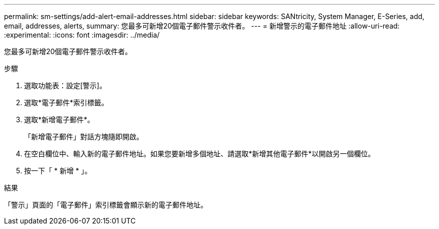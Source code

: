 ---
permalink: sm-settings/add-alert-email-addresses.html 
sidebar: sidebar 
keywords: SANtricity, System Manager, E-Series, add, email, addresses, alerts, 
summary: 您最多可新增20個電子郵件警示收件者。 
---
= 新增警示的電子郵件地址
:allow-uri-read: 
:experimental: 
:icons: font
:imagesdir: ../media/


[role="lead"]
您最多可新增20個電子郵件警示收件者。

.步驟
. 選取功能表：設定[警示]。
. 選取*電子郵件*索引標籤。
. 選取*新增電子郵件*。
+
「新增電子郵件」對話方塊隨即開啟。

. 在空白欄位中、輸入新的電子郵件地址。如果您要新增多個地址、請選取*新增其他電子郵件*以開啟另一個欄位。
. 按一下「 * 新增 * 」。


.結果
「警示」頁面的「電子郵件」索引標籤會顯示新的電子郵件地址。
